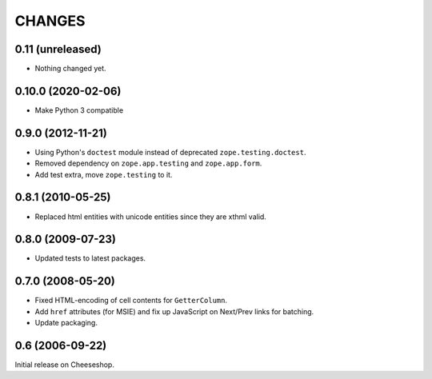 CHANGES
=======

0.11 (unreleased)
-----------------

- Nothing changed yet.


0.10.0 (2020-02-06)
-------------------

- Make Python 3 compatible


0.9.0 (2012-11-21)
------------------

- Using Python's ``doctest`` module instead of deprecated
  ``zope.testing.doctest``.

- Removed dependency on ``zope.app.testing`` and ``zope.app.form``.

- Add test extra, move ``zope.testing`` to it.


0.8.1 (2010-05-25)
------------------

- Replaced html entities with unicode entities since they are xthml valid.


0.8.0 (2009-07-23)
------------------

- Updated tests to latest packages.


0.7.0 (2008-05-20)
------------------

- Fixed HTML-encoding of cell contents for ``GetterColumn``.

- Add ``href`` attributes (for MSIE) and fix up JavaScript on Next/Prev links
  for batching.

- Update packaging.

0.6 (2006-09-22)
----------------

Initial release on Cheeseshop.
